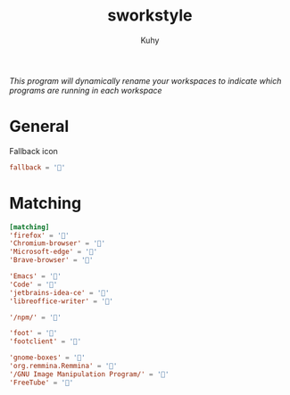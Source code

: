#+TITLE: sworkstyle
#+AUTHOR: Kuhy
#+PROPERTY: header-args+ :comments yes
#+PROPERTY: header-args+ :mkdirp yes
#+PROPERTY: header-args+ :tangle "~/.config/sworkstyle/config.toml"
#+PROPERTY: header-args+ :noweb tangle
#+OPTIONS: prop:t
/This program will dynamically rename your workspaces to indicate which programs are running in each workspace/
* General
  Fallback icon
  #+BEGIN_SRC conf
    fallback = ''
  #+END_SRC
* Matching
  #+BEGIN_SRC conf
    [matching]
    'firefox' = ''
    'Chromium-browser' = ''
    'Microsoft-edge' = '󰇩'
    'Brave-browser' = '󰖟'

    'Emacs' = ''
    'Code' = '󰨞'
    'jetbrains-idea-ce' = ''
    'libreoffice-writer' = '󰈬'

    '/npm/' = ''

    'foot' = ''
    'footclient' = ''

    'gnome-boxes' = ''
    'org.remmina.Remmina' = '󰢹'
    '/GNU Image Manipulation Program/' = ''
    'FreeTube' = ''
  #+END_SRC
